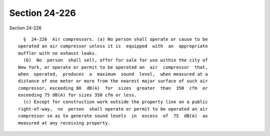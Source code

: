 Section 24-226
==============

Section 24-226 ::    
        
     
        §  24-226  Air compressors. (a) No person shall operate or cause to be
      operated an air compressor unless it is  equipped  with  an  appropriate
      muffler with no exhaust leaks.
        (b)  No  person  shall sell, offer for sale for use within the city of
      New York, or operate or permit to be operated an  air  compressor  that,
      when  operated,  produces  a  maximum  sound  level,  when measured at a
      distance of one meter or more from the nearest major surface of such air
      compressor, exceeding 80  dB(A)  for  sizes  greater  than  350  cfm  or
      exceeding 75 dB(A) for sizes 350 cfm or less.
        (c) Except for construction work outside the property line on a public
      right-of-way,  no  person  shall operate or permit to be operated an air
      compressor so as to generate sound levels  in  excess  of  75  dB(A)  as
      measured at any receiving property.
    
    
    
    
    
    
    